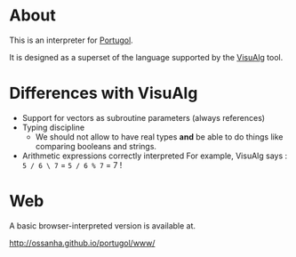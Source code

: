 * About

This is an interpreter for [[http://pt.wikipedia.org/wiki/Portugol][Portugol]].

It is designed as a superset of the language supported by the
[[http://pt.wikipedia.org/wiki/Portugol][VisuAlg]] tool.


* Differences with VisuAlg

- Support for vectors as subroutine parameters (always references)
- Typing discipline
  - We should not allow to have real types *and* be able to do things like
    comparing booleans and strings.

- Arithmetic expressions correctly interpreted
  For example, VisuAlg says : ~5 / 6 \ 7~ = ~5 / 6 % 7~ = 7 !


* Web

A basic browser-interpreted version is available at.

http://ossanha.github.io/portugol/www/
